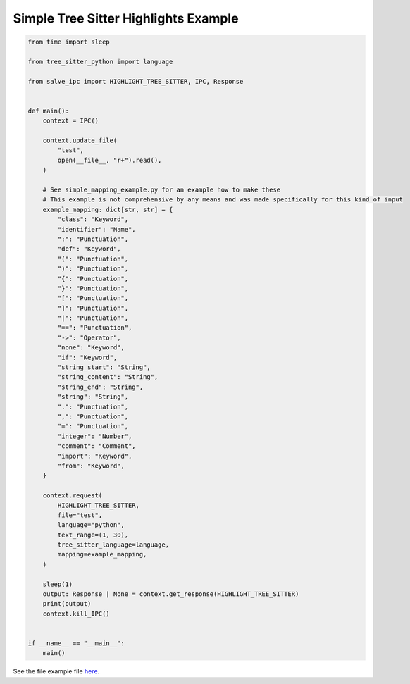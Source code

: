 =====================================
Simple Tree Sitter Highlights Example
=====================================

.. code-block:: python

    from time import sleep
    
    from tree_sitter_python import language
    
    from salve_ipc import HIGHLIGHT_TREE_SITTER, IPC, Response
    
    
    def main():
        context = IPC()
    
        context.update_file(
            "test",
            open(__file__, "r+").read(),
        )
    
        # See simple_mapping_example.py for an example how to make these
        # This example is not comprehensive by any means and was made specifically for this kind of input
        example_mapping: dict[str, str] = {
            "class": "Keyword",
            "identifier": "Name",
            ":": "Punctuation",
            "def": "Keyword",
            "(": "Punctuation",
            ")": "Punctuation",
            "{": "Punctuation",
            "}": "Punctuation",
            "[": "Punctuation",
            "]": "Punctuation",
            "|": "Punctuation",
            "==": "Punctuation",
            "->": "Operator",
            "none": "Keyword",
            "if": "Keyword",
            "string_start": "String",
            "string_content": "String",
            "string_end": "String",
            "string": "String",
            ".": "Punctuation",
            ",": "Punctuation",
            "=": "Punctuation",
            "integer": "Number",
            "comment": "Comment",
            "import": "Keyword",
            "from": "Keyword",
        }
    
        context.request(
            HIGHLIGHT_TREE_SITTER,
            file="test",
            language="python",
            text_range=(1, 30),
            tree_sitter_language=language,
            mapping=example_mapping,
        )
    
        sleep(1)
        output: Response | None = context.get_response(HIGHLIGHT_TREE_SITTER)
        print(output)
        context.kill_IPC()
    
    
    if __name__ == "__main__":
        main()

See the file example file `here <https://github.com/Moosems/salve/blob/master/examples/simple_tree_sitter_highlights_example.py>`_.
